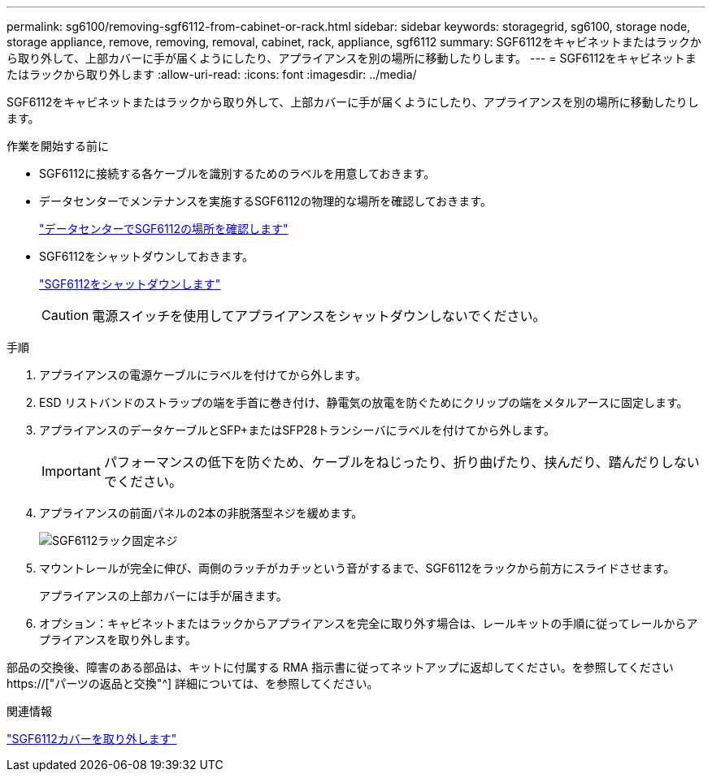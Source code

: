 ---
permalink: sg6100/removing-sgf6112-from-cabinet-or-rack.html 
sidebar: sidebar 
keywords: storagegrid, sg6100, storage node, storage appliance, remove, removing, removal, cabinet, rack, appliance, sgf6112 
summary: SGF6112をキャビネットまたはラックから取り外して、上部カバーに手が届くようにしたり、アプライアンスを別の場所に移動したりします。 
---
= SGF6112をキャビネットまたはラックから取り外します
:allow-uri-read: 
:icons: font
:imagesdir: ../media/


[role="lead"]
SGF6112をキャビネットまたはラックから取り外して、上部カバーに手が届くようにしたり、アプライアンスを別の場所に移動したりします。

.作業を開始する前に
* SGF6112に接続する各ケーブルを識別するためのラベルを用意しておきます。
* データセンターでメンテナンスを実施するSGF6112の物理的な場所を確認しておきます。
+
link:locating-sgf6112-in-data-center.html["データセンターでSGF6112の場所を確認します"]

* SGF6112をシャットダウンしておきます。
+
link:shut-down-sgf6112.html["SGF6112をシャットダウンします"]

+

CAUTION: 電源スイッチを使用してアプライアンスをシャットダウンしないでください。



.手順
. アプライアンスの電源ケーブルにラベルを付けてから外します。
. ESD リストバンドのストラップの端を手首に巻き付け、静電気の放電を防ぐためにクリップの端をメタルアースに固定します。
. アプライアンスのデータケーブルとSFP+またはSFP28トランシーバにラベルを付けてから外します。
+

IMPORTANT: パフォーマンスの低下を防ぐため、ケーブルをねじったり、折り曲げたり、挟んだり、踏んだりしないでください。

. アプライアンスの前面パネルの2本の非脱落型ネジを緩めます。
+
image::../media/sg6060_rack_retaining_screws.png[SGF6112ラック固定ネジ]

. マウントレールが完全に伸び、両側のラッチがカチッという音がするまで、SGF6112をラックから前方にスライドさせます。
+
アプライアンスの上部カバーには手が届きます。

. オプション：キャビネットまたはラックからアプライアンスを完全に取り外す場合は、レールキットの手順に従ってレールからアプライアンスを取り外します。


部品の交換後、障害のある部品は、キットに付属する RMA 指示書に従ってネットアップに返却してください。を参照してください https://["パーツの返品と交換"^] 詳細については、を参照してください。

.関連情報
link:removing-sgf6112-cover.html["SGF6112カバーを取り外します"]

